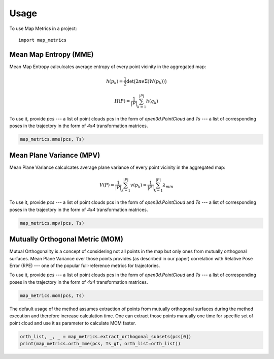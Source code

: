 =====
Usage
=====

To use Map Metrics in a project::

    import map_metrics


Mean Map Entropy (MME)
----------------------

Mean Map Entropy calculcates average entropy of every point vicinity in the aggregated map:

.. math::

    h(p_k) = \frac{1}{2}\det \big(2\pi e \Sigma(W(p_k)) \big)

    H(P) = \frac{1}{|P|}\sum_{k=1}^{|P|} h(q_k)

To use it, provide `pcs` --- a list of point clouds pcs in the form of `open3d.PointCloud` and `Ts` --- a list of 
corresponding poses in the trajectory in the form of `4x4` transformation matrices.

.. code-block:: python
    
    map_metrics.mme(pcs, Ts)


Mean Plane Variance (MPV)
-------------------------

Mean Plane Variance calculcates average plane variance of every point vicinity in the aggregated map:

.. math::
    V(P) = \frac{1}{|P|}\sum_{k=1}^{|P|}v(p_k) = \frac{1}{|P|}\sum_{k=1}^{|P|} \lambda_{min}

To use it, provide `pcs` --- a list of point clouds pcs in the form of `open3d.PointCloud` and `Ts` --- a list of 
corresponding poses in the trajectory in the form of `4x4` transformation matrices.

.. code-block:: python
    
    map_metrics.mpv(pcs, Ts)


Mutually Orthogonal Metric (MOM)
--------------------------------

Mutual Orthogonality is a concept of considering not all points in the map but only ones from mutually orthogonal 
surfaces. Mean Plane Variance over those points provides (as described in our paper) correlation with Relative Pose 
Error (RPE) --- one of the popular full-reference metrics for trajectories.

To use it, provide `pcs` --- a list of point clouds pcs in the form of `open3d.PointCloud` and `Ts` --- a list of 
corresponding poses in the trajectory in the form of `4x4` transformation matrices.

.. code-block:: python
    
    map_metrics.mom(pcs, Ts)

The default usage of the method assumes extraction of points from mutually orthogonal surfaces during the method 
execution and therefore increase calculation time. One can extract those points manually one time for specific set 
of point cloud and use it as parameter to calculate MOM faster.

.. code-block:: python
    
    orth_list, _, _ = map_metrics.extract_orthogonal_subsets(pcs[0])
    print(map_metrics.orth_mme(pcs, Ts_gt, orth_list=orth_list))
